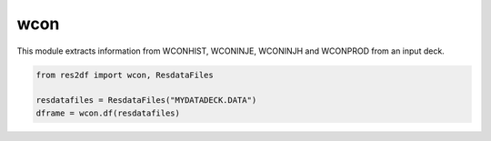 wcon
^^^^

This module extracts information from WCONHIST, WCONINJE, WCONINJH and
WCONPROD from an input deck.

..
  wcon.df(ResdataFiles('tests/data/reek/eclipse/model/2_R001_REEK-0.DATA')).head(15).to_csv('docs/usage/wcon.csv', index=False)
.. code-block:: python

   from res2df import wcon, ResdataFiles

   resdatafiles = ResdataFiles("MYDATADECK.DATA")
   dframe = wcon.df(resdatafiles)

.. csv-table:: Example WCON table
   :file: wcon.csv
   :header-rows: 1
